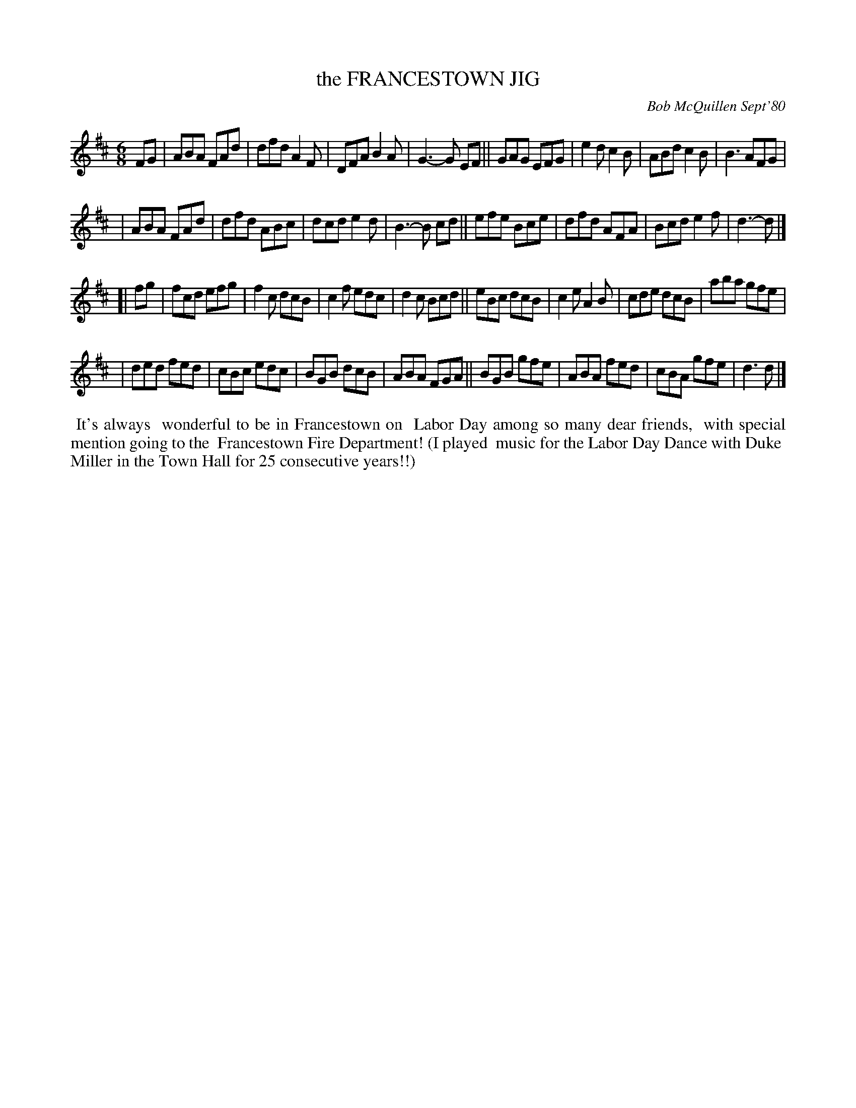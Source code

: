 X: 05029
T: the FRANCESTOWN JIG
C: Bob McQuillen Sept'80
B: Bob's Note Book 5 #29
%R: jig
Z: 2021 John Chambers <jc:trillian.mit.edu>
M: 6/8
L: 1/8
K: D
FG \
| ABA FAd | dfd A2F | DFA B2A | G3- G EF || GAG EFG | e2d c2B | ABd c2B | B3 AFG |
| ABA FAd | dfd ABc | dcd e2d | B3- B cd || efe Bce | dfd AFA | Bcd e2f | d3- d |]
[| fg \
| fcd efg | f2c dcB | c2f edc | d2c Bcd || eBc dcB | c2e A2B | cde dcB | aba gfe |
| ded fed | cBc edc | BGB dcB | ABA FGA || BGB gfe | ABA fed | cBA gfe | d3 d |]
%%begintext align
%% It's always
%% wonderful to be in Francestown on
%% Labor Day among so many dear friends,
%% with special mention going to the
%% Francestown Fire Department! (I played
%% music for the Labor Day Dance with Duke
%% Miller in the Town Hall for 25 consecutive years!!)
%%endtext
